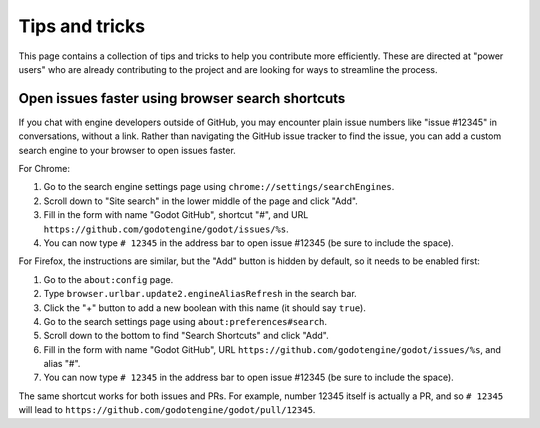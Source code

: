 .. _doc_contributing_workflow_tips_and_tricks:

Tips and tricks
===============

This page contains a collection of tips and tricks to help you contribute more
efficiently. These are directed at "power users" who are already contributing
to the project and are looking for ways to streamline the process.

Open issues faster using browser search shortcuts
-------------------------------------------------

If you chat with engine developers outside of GitHub, you may encounter
plain issue numbers like "issue #12345" in conversations, without a link.
Rather than navigating the GitHub issue tracker to find the issue, you can
add a custom search engine to your browser to open issues faster.

For Chrome:

1. Go to the search engine settings page using ``chrome://settings/searchEngines``.
2. Scroll down to "Site search" in the lower middle of the page and click "Add".
3. Fill in the form with name "Godot GitHub", shortcut "#", and URL ``https://github.com/godotengine/godot/issues/%s``.
4. You can now type ``# 12345`` in the address bar to open issue #12345 (be sure to include the space).

For Firefox, the instructions are similar, but the "Add" button is hidden by default, so it needs to be enabled first:

1. Go to the ``about:config`` page.
2. Type ``browser.urlbar.update2.engineAliasRefresh`` in the search bar.
3. Click the "+" button to add a new boolean with this name (it should say ``true``).
4. Go to the search settings page using ``about:preferences#search``.
5. Scroll down to the bottom to find "Search Shortcuts" and click "Add".
6. Fill in the form with name "Godot GitHub", URL ``https://github.com/godotengine/godot/issues/%s``, and alias "#".
7. You can now type ``# 12345`` in the address bar to open issue #12345 (be sure to include the space).

The same shortcut works for both issues and PRs.
For example, number 12345 itself is actually a PR, and so ``# 12345``
will lead to ``https://github.com/godotengine/godot/pull/12345``.
